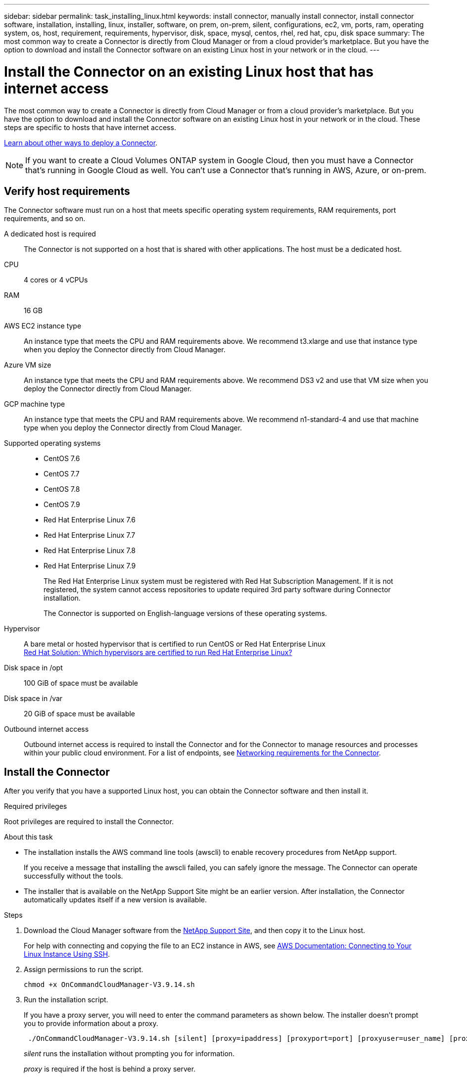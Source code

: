 ---
sidebar: sidebar
permalink: task_installing_linux.html
keywords: install connector, manually install connector, install connector software, installation, installing, linux, installer, software, on prem, on-prem, silent, configurations, ec2, vm, ports, ram, operating system, os, host, requirement, requirements, hypervisor, disk, space, mysql, centos, rhel, red hat, cpu, disk space
summary: The most common way to create a Connector is directly from Cloud Manager or from a cloud provider's marketplace. But you have the option to download and install the Connector software on an existing Linux host in your network or in the cloud.
---

= Install the Connector on an existing Linux host that has internet access
:hardbreaks:
:nofooter:
:icons: font
:linkattrs:
:imagesdir: ./media/

[.lead]
The most common way to create a Connector is directly from Cloud Manager or from a cloud provider's marketplace. But you have the option to download and install the Connector software on an existing Linux host in your network or in the cloud. These steps are specific to hosts that have internet access.

link:concept_connectors.html[Learn about other ways to deploy a Connector].

NOTE: If you want to create a Cloud Volumes ONTAP system in Google Cloud, then you must have a Connector that's running in Google Cloud as well. You can't use a Connector that's running in AWS, Azure, or on-prem.

== Verify host requirements

The Connector software must run on a host that meets specific operating system requirements, RAM requirements, port requirements, and so on.

A dedicated host is required::
The Connector is not supported on a host that is shared with other applications. The host must be a dedicated host.

CPU:: 4 cores or 4 vCPUs

RAM:: 16 GB

AWS EC2 instance type::
An instance type that meets the CPU and RAM requirements above. We recommend t3.xlarge and use that instance type when you deploy the Connector directly from Cloud Manager.

Azure VM size::
An instance type that meets the CPU and RAM requirements above. We recommend DS3 v2 and use that VM size when you deploy the Connector directly from Cloud Manager.

GCP machine type::
An instance type that meets the CPU and RAM requirements above. We recommend n1-standard-4  and use that machine type when you deploy the Connector directly from Cloud Manager.

Supported operating systems::
* CentOS 7.6
* CentOS 7.7
* CentOS 7.8
* CentOS 7.9
* Red Hat Enterprise Linux 7.6
* Red Hat Enterprise Linux 7.7
* Red Hat Enterprise Linux 7.8
* Red Hat Enterprise Linux 7.9
+
The Red Hat Enterprise Linux system must be registered with Red Hat Subscription Management. If it is not registered, the system cannot access repositories to update required 3rd party software during Connector installation.
+
The Connector is supported on English-language versions of these operating systems.

Hypervisor::  A bare metal or hosted hypervisor that is certified to run CentOS or Red Hat Enterprise Linux
https://access.redhat.com/certified-hypervisors[Red Hat Solution: Which hypervisors are certified to run Red Hat Enterprise Linux?^]

Disk space in /opt:: 100 GiB of space must be available

Disk space in /var:: 20 GiB of space must be available

Outbound internet access::
Outbound internet access is required to install the Connector and for the Connector to manage resources and processes within your public cloud environment. For a list of endpoints, see link:reference_networking_cloud_manager.html[Networking requirements for the Connector].

== Install the Connector

After you verify that you have a supported Linux host, you can obtain the Connector software and then install it.

.Required privileges

Root privileges are required to install the Connector.

.About this task

* The installation installs the AWS command line tools (awscli) to enable recovery procedures from NetApp support.
+
If you receive a message that installing the awscli failed, you can safely ignore the message. The Connector can operate successfully without the tools.

* The installer that is available on the NetApp Support Site might be an earlier version. After installation, the Connector automatically updates itself if a new version is available.

.Steps

. Download the Cloud Manager software from the https://mysupport.netapp.com/site/products/all/details/cloud-manager/downloads-tab[NetApp Support Site^], and then copy it to the Linux host.
+
For help with connecting and copying the file to an EC2 instance in AWS, see http://docs.aws.amazon.com/AWSEC2/latest/UserGuide/AccessingInstancesLinux.html[AWS Documentation: Connecting to Your Linux Instance Using SSH^].

. Assign permissions to run the script.
+
[source,cli]
chmod +x OnCommandCloudManager-V3.9.14.sh

. Run the installation script.
+
If you have a proxy server, you will need to enter the command parameters as shown below. The installer doesn't prompt you to provide information about a proxy.
+
[source,cli]
 ./OnCommandCloudManager-V3.9.14.sh [silent] [proxy=ipaddress] [proxyport=port] [proxyuser=user_name] [proxypwd=password]

+
_silent_ runs the installation without prompting you for information.
+
_proxy_ is required if the host is behind a proxy server.
+
_proxyport_ is the port for the proxy server.
+
_proxyuser_ is the user name for the proxy server, if basic authentication is required.
+
_proxypwd_ is the password for the user name that you specified.

. Unless you specified the silent parameter, enter *Y* to continue with the installation.
+
Cloud Manager is now installed. At the end of the installation, the Cloud Manager service (occm) restarts twice if you specified a proxy server.

. Open a web browser and enter the following URL:
+
https://_ipaddress_
+
_ipaddress_ can be localhost, a private IP address, or a public IP address, depending on the configuration of the host. For example, if the Connector is in the public cloud without a public IP address, you must enter a private IP address from a host that has a connection to the Connector host.

. Sign up at NetApp Cloud Central or log in.

. If you installed the Connector in Google Cloud, set up a service account that has the permissions that Cloud Manager needs to create and manage Cloud Volumes ONTAP systems in projects.

.. https://cloud.google.com/iam/docs/creating-custom-roles#iam-custom-roles-create-gcloud[Create a role in GCP^] that includes the permissions defined in the https://occm-sample-policies.s3.amazonaws.com/Policy_for_Cloud_Manager_3.9.10_GCP.yaml[Cloud Manager policy for GCP^].

.. https://cloud.google.com/iam/docs/creating-managing-service-accounts#creating_a_service_account[Create a GCP service account and apply the custom role that you just created^].

.. https://cloud.google.com/compute/docs/access/create-enable-service-accounts-for-instances#changeserviceaccountandscopes[Associate this service account with the Connector VM^].

.. If you want to deploy Cloud Volumes ONTAP in other projects, https://cloud.google.com/iam/docs/granting-changing-revoking-access#granting-console[grant access by adding the service account with the Cloud Manager role to that project^]. You'll need to repeat this step for each project.

. After you log in, set up Cloud Manager:
.. Specify the NetApp account to associate with the Connector.
+
link:concept_cloud_central_accounts.html[Learn about NetApp accounts].
.. Enter a name for the system.
+
image:screenshot_set_up_cloud_manager.gif[A screenshot that shows the set up screen that enables you to select a NetApp account and name the system.]

.Result

The Connector is now installed and set up with your NetApp account. Cloud Manager will automatically use this Connector when you create new working environments.

.After you finish

Set up permissions so Cloud Manager can manage resources and processes within your public cloud environment:

* AWS: link:task_adding_aws_accounts.html[Set up an AWS account and then add it to Cloud Manager].

* Azure: link:task_adding_azure_accounts.html[Set up an Azure account and then add it to Cloud Manager].

* Google Cloud: See step 7 above.
